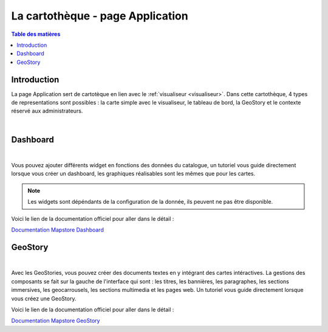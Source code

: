 La cartothèque - page Application
====================================

.. _application:

.. contents:: Table des matières
   :local:
   :depth: 1

Introduction
------------

La page Application sert de cartotèque en lien avec le :ref:`visualiseur <visualiseur>`. Dans cette cartothèque, 4 types de representations sont possibles :
la carte simple avec le visualiseur, le tableau de bord, la GeoStory et le contexte réservé aux administrateurs. 

.. image:: ../images/user_app/app_global.png
   :align: center
   :width: 600px

|espace|

Dashboard
-----------------------

.. image:: ../images/user_app/app_dashboard.png
   :align: center
   :width: 600px

|espace|

Vous pouvez ajouter différents widget en fonctions des données du catalogue, un tutoriel vous guide directement lorsque vous créer un dashboard, les graphiques
réalisables sont les mêmes que pour les cartes.

.. note::
   Les widgets sont dépéndants de la configuration de la donnée, ils peuvent ne pas être disponible. 

Voici le lien de la documentation officiel pour aller dans le détail : 

`Documentation Mapstore Dashboard <https://docs.mapstore.geosolutionsgroup.com/en/v2024.01.02/user-guide/exploring-dashboards/>`_

GeoStory
---------------------------

.. image:: ../images/user_app/app_geostory.png
   :align: center
   :width: 600px

|espace|

Avec les GeoStories, vous pouvez créer des documents textes en y intégrant des cartes intéractives. La gestions des composants se fait sur la gauche
de l'interface qui sont : les titres, les bannières, les paragraphes, les sections immersives, les geocarrousels, les sections multimedia et les pages web.
Un tutoriel vous guide directement lorsque vous créez une GeoStory.

Voici le lien de la documentation officiel pour aller dans le détail : 

`Documentation Mapstore GeoStory <https://docs.mapstore.geosolutionsgroup.com/en/v2024.01.02/user-guide/exploring-stories/>`_


.. |espace| unicode:: 0xA0 